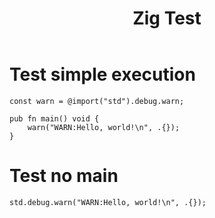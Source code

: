 #+TITLE: Zig Test

* Test simple execution
#+begin_src zig :tangle /tmp/simple-zigtest.zig
const warn = @import("std").debug.warn;

pub fn main() void {
    warn("WARN:Hello, world!\n", .{});
}
#+end_src

#+RESULTS:
: >zig run /tmp/babel-Xb5w59/Zig-src-A9hmFu.zig
: STDOUT:
:
: STDERR:
: WARN:Hello, world!

* Test no main
#+begin_src zig :tangle /tmp/simple-zigtest-nomain.zig :imports '(std)
    std.debug.warn("WARN:Hello, world!\n", .{});
#+end_src

#+RESULTS:
